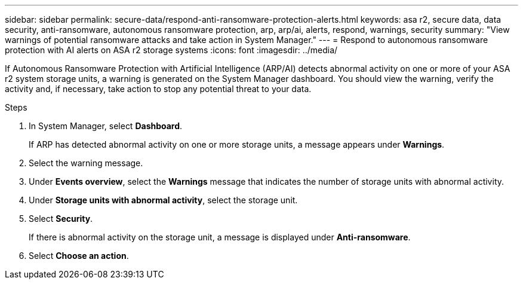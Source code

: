 ---
sidebar: sidebar
permalink: secure-data/respond-anti-ransomware-protection-alerts.html
keywords: asa r2, secure data, data security, anti-ransomware, autonomous ransomware protection, arp, arp/ai, alerts, respond, warnings, security
summary: "View warnings of potential ransomware attacks and take action in System Manager."
---
= Respond to autonomous ransomware protection with AI alerts on ASA r2 storage systems
:icons: font
:imagesdir: ../media/

[.lead]

If Autonomous Ransomware Protection with Artificial Intelligence (ARP/AI) detects abnormal activity on one or more of your ASA r2 system storage units, a warning is generated on the System Manager dashboard. You should view the warning, verify the activity and, if necessary, take action to stop any potential threat to your data.

.Steps

. In System Manager, select *Dashboard*.
+
If ARP has detected abnormal activity on one or more storage units, a message appears under *Warnings*.
. Select the warning message.
. Under *Events overview*, select the *Warnings* message that indicates the number of storage units with abnormal activity.
. Under *Storage units with abnormal activity*, select the storage unit.
. Select *Security*.
+
If there is abnormal activity on the storage unit, a message is displayed under *Anti-ransomware*.
. Select *Choose an action*.

// 2025 July 24, ONTAPDOC-2701
// 2024 Sept 24, ONTAPDOC 1928